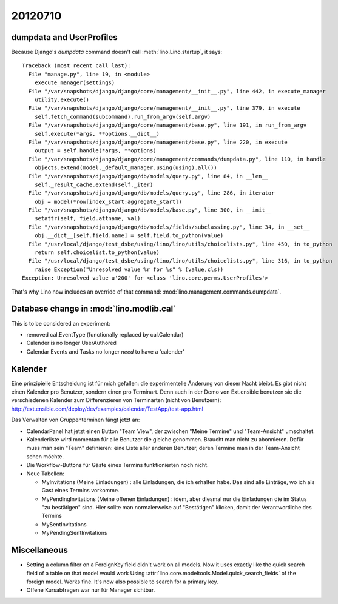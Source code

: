 20120710
========

dumpdata and UserProfiles
-------------------------

Because Django's `dumpdata` command doesn't call :meth:`lino.Lino.startup`, it says::

  Traceback (most recent call last):
    File "manage.py", line 19, in <module>
      execute_manager(settings)
    File "/var/snapshots/django/django/core/management/__init__.py", line 442, in execute_manager
      utility.execute()
    File "/var/snapshots/django/django/core/management/__init__.py", line 379, in execute
      self.fetch_command(subcommand).run_from_argv(self.argv)
    File "/var/snapshots/django/django/core/management/base.py", line 191, in run_from_argv
      self.execute(*args, **options.__dict__)
    File "/var/snapshots/django/django/core/management/base.py", line 220, in execute
      output = self.handle(*args, **options)
    File "/var/snapshots/django/django/core/management/commands/dumpdata.py", line 110, in handle
      objects.extend(model._default_manager.using(using).all())
    File "/var/snapshots/django/django/db/models/query.py", line 84, in __len__
      self._result_cache.extend(self._iter)
    File "/var/snapshots/django/django/db/models/query.py", line 286, in iterator
      obj = model(*row[index_start:aggregate_start])
    File "/var/snapshots/django/django/db/models/base.py", line 300, in __init__
      setattr(self, field.attname, val)
    File "/var/snapshots/django/django/db/models/fields/subclassing.py", line 34, in __set__
      obj.__dict__[self.field.name] = self.field.to_python(value)
    File "/usr/local/django/test_dsbe/using/lino/lino/utils/choicelists.py", line 450, in to_python
      return self.choicelist.to_python(value)
    File "/usr/local/django/test_dsbe/using/lino/lino/utils/choicelists.py", line 316, in to_python
      raise Exception("Unresolved value %r for %s" % (value,cls))
  Exception: Unresolved value u'200' for <class 'lino.core.perms.UserProfiles'>
  
That's why Lino now includes an override of that 
command: :mod:`lino.management.commands.dumpdata`.

Database change in :mod:`lino.modlib.cal`
-----------------------------------------

This is to be considered an experiment: 

- removed cal.EventType (functionally replaced by cal.Calendar)
- Calender is no longer UserAuthored
- Calendar Events and Tasks no longer *need* to have a 'calender'


Kalender
--------
 
Eine prinzipielle Entscheidung ist für mich gefallen: 
die experimentelle Änderung von dieser Nacht bleibt. 
Es gibt nicht einen Kalender pro Benutzer, sondern einen pro Terminart. 
Denn auch in der Demo von Ext.ensible benutzen sie 
die verschiedenen Kalender zum Differenzieren von Terminarten 
(nicht von Benutzern):
http://ext.ensible.com/deploy/dev/examples/calendar/TestApp/test-app.html

Das Verwalten von Gruppenterminen fängt jetzt an: 

- CalendarPanel hat jetzt einen Button "Team View", der 
  zwischen "Meine Termine" und "Team-Ansicht" umschaltet.

- Kalenderliste wird momentan für alle Benutzer die gleiche genommen. 
  Braucht man nicht zu abonnieren.
  Dafür muss man sein "Team" definieren: eine Liste aller anderen 
  Benutzer,  deren Termine man in der Team-Ansicht sehen möchte.

- Die Workflow-Buttons für Gäste eines Termins funktionierten noch nicht.

- Neue Tabellen:

  - MyInvitations (Meine Einladungen) : alle Einladungen, die ich erhalten habe.
    Das sind alle Einträge, wo ich als Gast eines Termins vorkomme.
    
  - MyPendingInvitations (Meine offenen Einladungen) : idem, aber diesmal 
    nur die Einladungen die im Status "zu bestätigen" sind. 
    Hier sollte man normalerweise auf "Bestätigen" klicken, damit der 
    Verantwortliche des Termins
  
  - MySentInvitations
  
  - MyPendingSentInvitations
  
  

Miscellaneous
-------------

- Setting a column filter on a ForeignKey field didn't work on 
  all models. Now it uses exactly like the quick search field of a table on that model would work
  Using :attr:`lino.core.modeltools.Model.quick_search_fields`
  of the foreign model. Works fine. It's now also possible to search for a primary key.
  
- Offene Kursabfragen war nur für Manager sichtbar. 
  